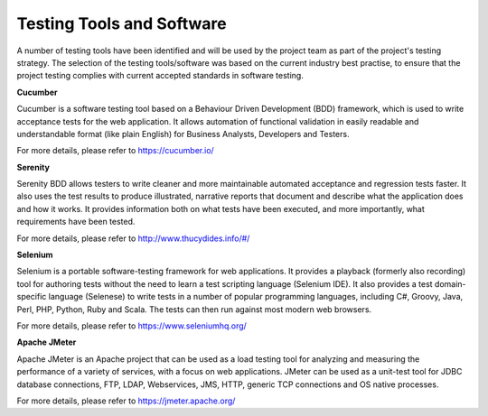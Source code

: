 .. raw:: latex

    \newpage

Testing Tools and Software
==========================

A number of testing tools have been identified and will be used by the project team as part of the project's testing strategy. 
The selection of the testing tools/software was based on the current industry best practise, to ensure that the project testing 
complies with current accepted standards in software testing.

**Cucumber**

Cucumber is a software testing tool based on a Behaviour Driven Development (BDD) framework, which is used to write 
acceptance tests for the web application. It allows automation of functional validation in easily readable
and understandable format (like plain English) for Business Analysts, Developers and Testers.

For more details, please refer to https://cucumber.io/

**Serenity**

Serenity BDD allows testers to write cleaner and more maintainable automated acceptance and regression tests faster.
It also uses the test results to produce illustrated, narrative reports that document and describe what the application does
and how it works. It provides information both on what tests have been executed, and more importantly, what requirements have been tested.

For more details, please refer to http://www.thucydides.info/#/

**Selenium**

Selenium is a portable software-testing framework for web applications. It provides a playback (formerly also recording) tool for 
authoring tests without the need to learn a test scripting language (Selenium IDE). It also provides a test domain-specific 
language (Selenese) to write tests in a number of popular programming languages, including C#, Groovy, Java, Perl, PHP, Python, Ruby and Scala. 
The tests can then run against most modern web browsers. 

For more details, please refer to https://www.seleniumhq.org/

**Apache JMeter**

Apache JMeter is an Apache project that can be used as a load testing tool for analyzing and measuring the performance of a variety of services,
with a focus on web applications. JMeter can be used as a unit-test tool for JDBC database connections, FTP, LDAP, Webservices, 
JMS, HTTP, generic TCP connections and OS native processes. 

For more details, please refer to https://jmeter.apache.org/

